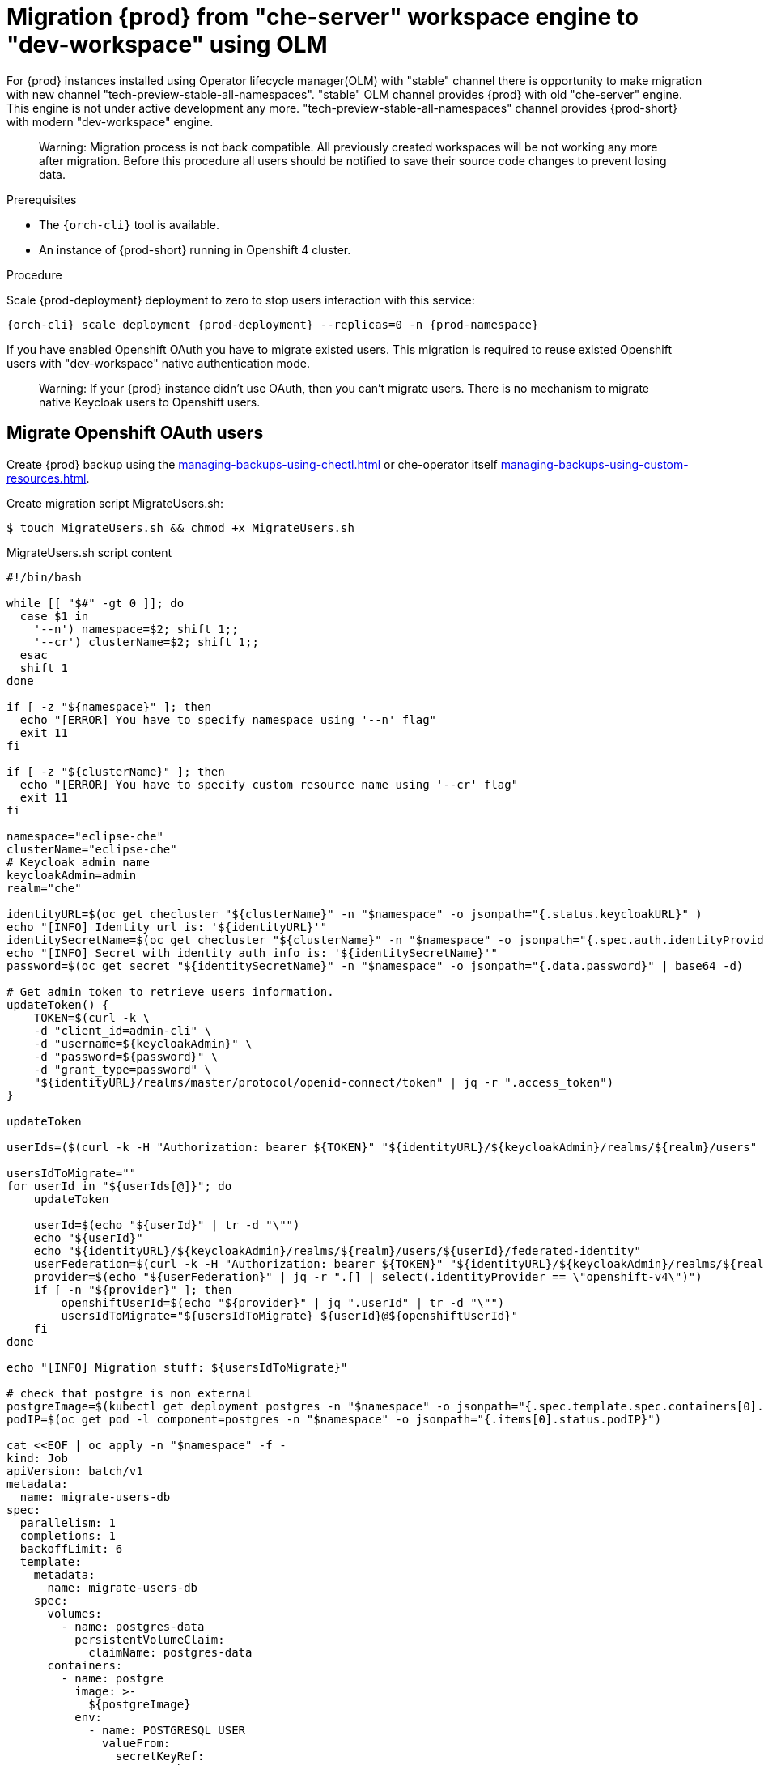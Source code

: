 
[id="migration-olm-stable-channel-to-stable-all-namespace_{context}"]
= Migration {prod} from "che-server" workspace engine to "dev-workspace" using OLM 

For {prod} instances installed using Operator lifecycle manager(OLM) with "stable" channel
there is opportunity to make migration with new channel "tech-preview-stable-all-namespaces".
"stable" OLM channel provides {prod} with old "che-server" engine.
This engine is not under active development any more.
"tech-preview-stable-all-namespaces" channel provides {prod-short} with modern "dev-workspace" engine.

> Warning: Migration process is not back compatible. All previously created workspaces will be
not working any more after migration. Before this procedure all users should be notified to save their source code
changes to prevent losing data.

.Prerequisites

* The `{orch-cli}` tool is available.
* An instance of {prod-short} running in Openshift 4 cluster.

.Procedure

Scale {prod-deployment} deployment to zero to stop users interaction with this service:

[subs="+quotes,+attributes"]
----
{orch-cli} scale deployment {prod-deployment} --replicas=0 -n {prod-namespace}
----

If you have enabled Openshift OAuth you have to migrate existed users. This migration is required to reuse existed Openshift users with "dev-workspace" native authentication mode.

> Warning: If your {prod} instance didn't use OAuth, then you can't migrate users.
There is no mechanism to migrate native Keycloak users to Openshift users.

## Migrate Openshift OAuth users

Create {prod} backup using the xref:managing-backups-using-chectl.adoc[] or che-operator itself xref:managing-backups-using-custom-resources.adoc[].

Create migration script MigrateUsers.sh:

[subs="+quotes,+attributes"]
----
$ touch MigrateUsers.sh && chmod +x MigrateUsers.sh
----

MigrateUsers.sh script content
[source,shell,subs="+attributes"]
----
#!/bin/bash

while [[ "$#" -gt 0 ]]; do
  case $1 in
    '--n') namespace=$2; shift 1;;
    '--cr') clusterName=$2; shift 1;;
  esac
  shift 1
done

if [ -z "${namespace}" ]; then
  echo "[ERROR] You have to specify namespace using '--n' flag"
  exit 11
fi

if [ -z "${clusterName}" ]; then
  echo "[ERROR] You have to specify custom resource name using '--cr' flag"
  exit 11
fi

namespace="eclipse-che"
clusterName="eclipse-che"
# Keycloak admin name
keycloakAdmin=admin
realm="che"

identityURL=$(oc get checluster "${clusterName}" -n "$namespace" -o jsonpath="{.status.keycloakURL}" )
echo "[INFO] Identity url is: '${identityURL}'"
identitySecretName=$(oc get checluster "${clusterName}" -n "$namespace" -o jsonpath="{.spec.auth.identityProviderSecret}")
echo "[INFO] Secret with identity auth info is: '${identitySecretName}'"
password=$(oc get secret "${identitySecretName}" -n "$namespace" -o jsonpath="{.data.password}" | base64 -d)

# Get admin token to retrieve users information.
updateToken() {
    TOKEN=$(curl -k \
    -d "client_id=admin-cli" \
    -d "username=${keycloakAdmin}" \
    -d "password=${password}" \
    -d "grant_type=password" \
    "${identityURL}/realms/master/protocol/openid-connect/token" | jq -r ".access_token")
}

updateToken

userIds=($(curl -k -H "Authorization: bearer ${TOKEN}" "${identityURL}/${keycloakAdmin}/realms/${realm}/users" | jq ".[] | .id" | tr "\r\n" " "))

usersIdToMigrate=""
for userId in "${userIds[@]}"; do
    updateToken

    userId=$(echo "${userId}" | tr -d "\"")
    echo "${userId}"
    echo "${identityURL}/${keycloakAdmin}/realms/${realm}/users/${userId}/federated-identity"
    userFederation=$(curl -k -H "Authorization: bearer ${TOKEN}" "${identityURL}/${keycloakAdmin}/realms/${realm}/users/${userId}/federated-identity")
    provider=$(echo "${userFederation}" | jq -r ".[] | select(.identityProvider == \"openshift-v4\")")
    if [ -n "${provider}" ]; then
        openshiftUserId=$(echo "${provider}" | jq ".userId" | tr -d "\"")
        usersIdToMigrate="${usersIdToMigrate} ${userId}@${openshiftUserId}"
    fi
done

echo "[INFO] Migration stuff: ${usersIdToMigrate}"

# check that postgre is non external
postgreImage=$(kubectl get deployment postgres -n "$namespace" -o jsonpath="{.spec.template.spec.containers[0].image}")
podIP=$(oc get pod -l component=postgres -n "$namespace" -o jsonpath="{.items[0].status.podIP}")

cat <<EOF | oc apply -n "$namespace" -f -
kind: Job
apiVersion: batch/v1
metadata:
  name: migrate-users-db
spec:
  parallelism: 1
  completions: 1
  backoffLimit: 6
  template:
    metadata:
      name: migrate-users-db
    spec:
      volumes:
        - name: postgres-data
          persistentVolumeClaim:
            claimName: postgres-data
      containers:
        - name: postgre
          image: >-
            ${postgreImage}
          env:
            - name: POSTGRESQL_USER
              valueFrom:
                secretKeyRef:
                  name: che-postgres-secret
                  key: user
            - name: POSTGRESQL_PASSWORD
              valueFrom:
                secretKeyRef:
                  name: che-postgres-secret
                  key: password
            - name: USER_IDS_TO_MIGRATE
              value: "${usersIdToMigrate}"
            - name: POSTGRESQL_POD_IP
              value: "${podIP}"
          command:
            - /bin/bash
          args:
            - "-c"
            - >-
              DUMP_FILE="/tmp/dbdump.sql";
              DB_NAME="dbche";
              DB_OWNER="pgche";
              touch "\${DUMP_FILE}";
              echo "[INFO] Create database dump: \${DUMP_FILE}";
              export PGPASSWORD="\$(POSTGRESQL_PASSWORD)";
              pg_dump -d \${DB_NAME} -h \$(POSTGRESQL_POD_IP) -U \$(POSTGRESQL_USER) > "\${DUMP_FILE}";
              userMappings=(\$(USER_IDS_TO_MIGRATE));
              echo "[INFO] Mappings array is:  \${userMappings[@]}";
              for userIdMapping in "\${userMappings[@]}"; do
                currentUserId=\${userIdMapping%@*}
                openshiftUserId=\${userIdMapping#*@}
                echo "[INFO] Replace \${currentUserId} to \${openshiftUserId} in the dump."
                sed -i "s|\${currentUserId}|\${openshiftUserId}|g" "\${DUMP_FILE}"
              done;
              echo "[INFO] Replace database dump...";
              echo "[INFO] Set up connection limit: 0";
              psql -h \$(POSTGRESQL_POD_IP) -U \$(POSTGRESQL_USER) -q -d template1 -c "ALTER DATABASE \${DB_NAME} CONNECTION LIMIT 0;";
              echo "Disconnect database: '\${DB_NAME}'";
              psql -h \$(POSTGRESQL_POD_IP) -U \$(POSTGRESQL_USER) -q -d template1 -c "SELECT pg_terminate_backend(pid) FROM pg_stat_activity WHERE datname = '\${DB_NAME}';";
              echo "Drop database... '\${DB_NAME}'";
              psql -h \$(POSTGRESQL_POD_IP) -U \$(POSTGRESQL_USER) -q -d template1 -c "DROP DATABASE \${DB_NAME};";
              echo "[INFO] Create an empty database '\${DB_NAME}'";
              createdb -h \${POSTGRESQL_POD_IP} -U \${POSTGRESQL_USER} "\${DB_NAME}" --owner="\${DB_OWNER}";
              echo "[INFO] Apply database dump.";
              psql -h \${POSTGRESQL_POD_IP} -U \${POSTGRESQL_USER} "\${DB_NAME}" < "\${DUMP_FILE}";
              rm -f "\${DUMP_FILE}";
              echo "done!";
          imagePullPolicy: IfNotPresent
          volumeMounts:
            - name: postgres-data
              mountPath: /var/lib/pgsql/data
          securityContext:
            capabilities:
              drop:
                - ALL
                - KILL
                - MKNOD
                - SETGID
                - SETUID
            # runAsUser: 1000620000
      terminationMessagePolicy: File
      restartPolicy: OnFailure
      terminationGracePeriodSeconds: 30
      dnsPolicy: ClusterFirst
      schedulerName: default-scheduler
EOF
----

Execute script to migration existed Openshift OAuth users. This script will execute migration job.

[subs="+quotes,+attributes"]
----
$ ./MigrateUsers.sh --n {prod-namespace} --cr {prod-checluster}
----

Where are:

- `--n` namespace
- `--cr` custom resource name

To track when migration job will be completed use the command:

[subs="+quotes,+attributes"]
---- 
$ kubectl wait --for=condition=complete job/migrate-users-db -n {prod-namespace}
----

If migration job was successfull cli should provide output:

[subs="+quotes,+attributes"]
----
job.batch/migrate-users-db condition met
----

# Switch from "stable" OLM channel to the "tech-preview-stable-all-namespaces" channel.

Delete OLM subscription "{prod-checluster}" and current cluster service version by name:

[subs="+quotes,+attributes"]
----
$ CSV_VERSION_NAME=$(oc get subscription {prod-checluster} -n {prod-namespace} -o jsonpath="{.status.currentCSV}")
$ oc delete subscription {prod-checluster} -n {prod-namespace}
$ oc delete clusterserviceversion "${CSV_VERSION_NAME}" -n {prod-namespace}
----

Create new subscription:

[subs="+quotes,+attributes"]
----
$ oc apply -f - <<EOF
apiVersion: operators.coreos.com/v1alpha1
kind: Subscription
metadata:
  name: {prod-checluster}
  namespace: openshift-operators
spec:
  channel: tech-preview-stable-all-namespaces
  installPlanApproval: Automatic
  name: {prod-checluster}
  source: community-operators
  sourceNamespace: openshift-marketplace
EOF
----

Enable "dev-workspace" engine in the custom resource:

[subs="+quotes,+attributes"]
----
$ oc patch checluster/{prod-checluster} -n {prod-namespace} --type=json -p \
'[{"op": "replace", "path": "/spec/devWorkspace/enable", "value": true}]'
----
